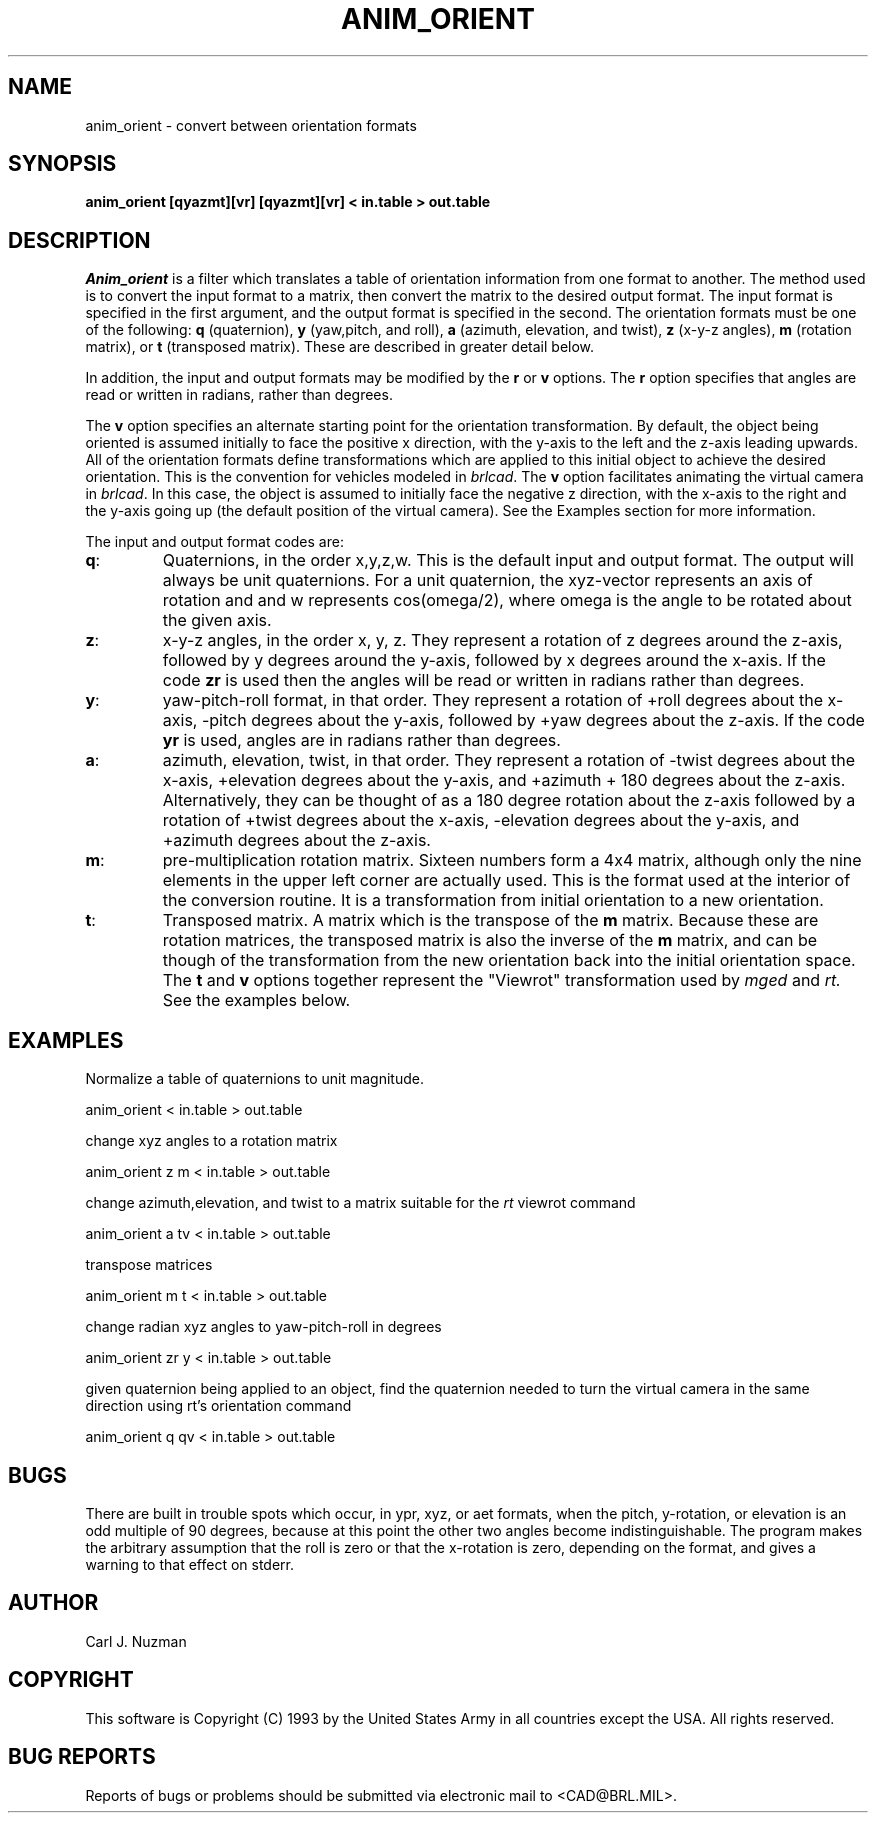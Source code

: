 .TH ANIM_ORIENT 1 BRL/CAD
.SH NAME
anim_orient - convert between orientation formats
.SH SYNOPSIS
.B anim_orient 
.B [qyazmt][vr]
.B [qyazmt][vr]
.B < in.table 
.B > out.table
.SH DESCRIPTION
.I Anim_orient
is a filter which translates a table of orientation
information from one format to another. The method used is to convert
the input format to a matrix, then convert the matrix to the desired
output format. The input format is specified in the first argument, and
the output format is specified in the second. The orientation formats
must be one of the following: 
.B q 
(quaternion), 
.B y
(yaw,pitch, and roll), 
.B a
(azimuth, elevation, and twist), 
.B z 
(x-y-z angles), 
.B m 
(rotation matrix), or 
.B t 
(transposed matrix). These are described in greater detail below. 

In addition, the input and output formats may be modified by the 
.B r 
or
.B v
options. The 
.B r 
option specifies that angles are read or written in radians, rather
than degrees. 
.sp
The 
.B v
option specifies an alternate starting point for the orientation
transformation. By default, the object being oriented is assumed
initially to face the positive x direction, with the y-axis to the left 
and the z-axis leading upwards. All of the orientation formats define
transformations which are applied to this initial object to achieve the
desired orientation.  This is the convention for vehicles modeled
in 
.IR brlcad .
The 
.B v 
option facilitates animating the virtual camera in 
.IR brlcad .
In this case, the object is assumed to initially face the negative z
direction, with the x-axis to the right and the y-axis going up (the
default position of the virtual camera). 
See the Examples section for more information.

The input and output format codes are:
.TP
.BR q : 
Quaternions, in the order x,y,z,w. This is the default input and
output format. The output will
always be unit quaternions. For a unit quaternion, the
xyz-vector represents an axis of rotation and and w represents 
cos(omega/2), where
omega is the angle to be rotated about the given axis.
.TP
.BR z : 
x-y-z angles, in the order x, y, z. They represent a rotation
of z degrees around the z-axis, followed by y degrees around the y-axis,
followed by x degrees around the x-axis. If the code 
.B zr 
is used
then the angles will be read or written in radians
rather than degrees.
.TP
.BR y : 
yaw-pitch-roll format, in that order. They represent
a rotation of +roll degrees about the x-axis, -pitch degrees about
the y-axis, followed by +yaw degrees about the z-axis. If the code
.B yr 
is used, angles are in radians rather than degrees. 
.TP
.BR a :
azimuth, elevation, twist, in that order. They represent a rotation of
-twist degrees about the x-axis, +elevation degrees about the y-axis,
and +azimuth + 180 degrees about the z-axis. Alternatively, they can
be thought of as a 180 degree rotation about the z-axis followed by a
rotation of +twist degrees about the x-axis, -elevation degrees about
the y-axis, and +azimuth degrees about the z-axis.
.TP
.BR m : 
pre-multiplication rotation matrix. Sixteen
numbers form a 4x4 matrix, although only the nine elements in the upper
left corner are actually used. This is the format used at the interior of
the conversion routine. It is a transformation from initial orientation to 
a new orientation.
.TP
.BR t : 
Transposed matrix. A matrix which is the transpose of the 
.B m
matrix. Because these are rotation matrices, the transposed matrix is
also the inverse of the 
.B m 
matrix, and can be though of the transformation from the new orientation
back into the initial orientation space. The
.B t 
and
.B v
options together represent the "Viewrot" transformation used by 
.I mged
and 
.IR rt.
See the examples below.

.SH EXAMPLES
.sp
Normalize a table of quaternions to unit magnitude.
.sp
	anim_orient < in.table > out.table 
.sp
change xyz angles to a rotation matrix
.sp
	anim_orient z m < in.table > out.table
.sp
change azimuth,elevation, and twist to a matrix suitable for the 
.I rt
viewrot command
.sp
	anim_orient a tv < in.table > out.table
.sp
transpose matrices
.sp
	anim_orient m t < in.table > out.table
.sp
change radian xyz angles to yaw-pitch-roll in degrees
.sp
	anim_orient zr y < in.table > out.table
.sp
given quaternion being applied to an object, find the quaternion needed
to turn the virtual camera in the same direction using rt's orientation
command
.sp
	anim_orient q qv < in.table > out.table
.SH BUGS
There are built in trouble spots which occur, in ypr, xyz, or aet
formats, when the pitch, y-rotation, or elevation is an odd multiple of 90
degrees, because at this point the other two angles become
indistinguishable. The program makes the arbitrary assumption that the
roll is zero or that the x-rotation is zero, depending on the format,
and gives a warning to that effect on stderr.
.SH AUTHOR
Carl J. Nuzman
.SH COPYRIGHT
	This software is Copyright (C) 1993 by the United States Army
in all countries except the USA.  All rights reserved.
.SH "BUG REPORTS"
Reports of bugs or problems should be submitted via electronic
mail to <CAD@BRL.MIL>.

